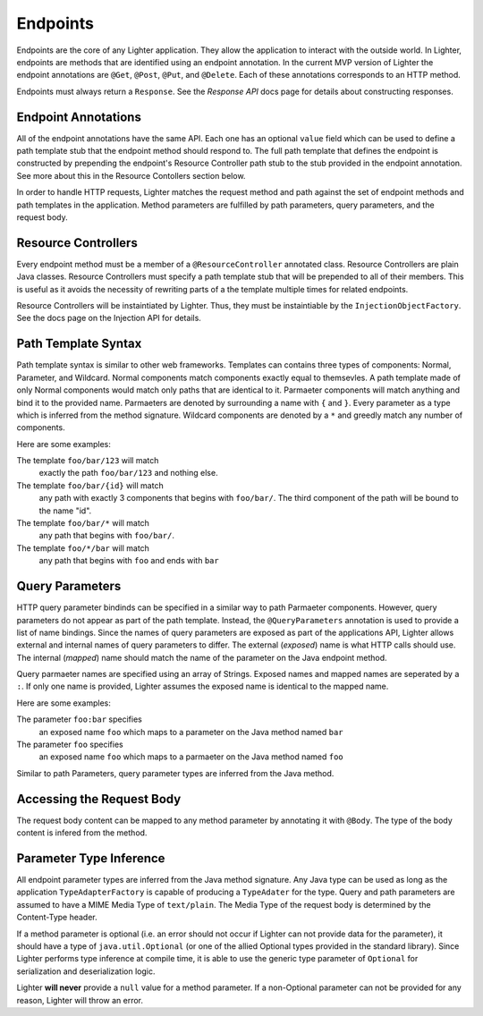 Endpoints
=========

Endpoints are the core of any Lighter application. They allow the application to interact 
with the outside world. In Lighter, endpoints are methods that are identified using an endpoint annotation.
In the current MVP version of Lighter the endpoint annotations are ``@Get``, ``@Post``, 
``@Put``, and ``@Delete``. Each of these annotations corresponds to an HTTP method. 

Endpoints must always return a ``Response``. See the *Response API* docs page for details
about constructing responses. 

Endpoint Annotations
--------------------

All of the endpoint annotations have the same API. Each one has an optional ``value`` field which can 
be used to define a path template stub that the endpoint method should respond to. The full path template that
defines the endpoint is constructed by prepending the endpoint's Resource Controller path stub to the stub provided
in the endpoint annotation. See more about this in the Resource Contollers section below.

In order to handle HTTP requests, Lighter matches the request method and path against the set of endpoint methods
and path templates in the application. Method parameters are fulfilled by path parameters, query parameters, and the
request body.

Resource Controllers
--------------------

Every endpoint method must be a member of a ``@ResourceController`` annotated class. Resource Controllers are plain Java classes.
Resource Controllers must specify a path template stub that will be prepended to all of their members. This is useful as it avoids
the necessity of rewriting parts of a the template multiple times for related endpoints. 

Resource Controllers will be instaintiated by Lighter. Thus, they must be instaintiable by the ``InjectionObjectFactory``. See the docs
page on the Injection API for details.

Path Template Syntax
--------------------

Path template syntax is similar to other web frameworks. Templates can contains three types of components: 
Normal, Parameter, and Wildcard. Normal components match components exactly equal to themsevles. A path template
made of only Normal components would match only paths that are identical to it. Parmaeter components will match anything and
bind it to the provided name. Parmaeters are denoted by surrounding a name with ``{`` and ``}``. Every parameter 
as a type which is inferred from the method signature. Wildcard components are denoted by a ``*`` and greedly match 
any number of components. 

Here are some examples: 

The template ``foo/bar/123`` will match
    exactly the path ``foo/bar/123`` and nothing else.

The template ``foo/bar/{id}`` will match
    any path with exactly 3 components that begins with ``foo/bar/``. The third component of
    the path will be bound to the name "id".

The template ``foo/bar/*`` will match
    any path that begins with ``foo/bar/``.

The template ``foo/*/bar`` will match
    any path that begins with ``foo`` and ends with ``bar``


Query Parameters
----------------

HTTP query parameter bindinds can be specified in a similar way to path Parmaeter components. However, query parameters
do not appear as part of the path template. Instead, the ``@QueryParameters`` annotation is used to provide a list of
name bindings. Since the names of query parameters are exposed as part of the applications API, Lighter allows external
and internal names of query parameters to differ. The external (*exposed*) name is what HTTP calls should use. The internal
(*mapped*) name should match the name of the parameter on the Java endpoint method. 

Query parmaeter names are specified using an array of Strings. Exposed names and mapped names are seperated by a ``:``.
If only one name is provided, Lighter assumes the exposed name is identical to the mapped name.

Here are some examples:

The parameter ``foo:bar`` specifies
    an exposed name ``foo`` which maps to a parameter on the Java method named ``bar``

The parameter ``foo`` specifies
    an exposed name ``foo`` which maps to a parmaeter on the Java method named ``foo``

Similar to path Parameters, query parameter types are inferred from the Java method.

Accessing the Request Body
--------------------------

The request body content can be mapped to any method parameter by annotating it with ``@Body``. The type of
the body content is infered from the method.

Parameter Type Inference
------------------------

All endpoint parameter types are inferred from the Java method signature. Any Java type can be used as long
as the application ``TypeAdapterFactory`` is capable of producing a ``TypeAdater`` for the type. Query and
path parameters are assumed to have a MIME Media Type of ``text/plain``. The Media Type of the request body
is determined by the Content-Type header.

If a method parameter is optional (i.e. an error should not occur if Lighter can not provide data for the parameter),
it should have a type of ``java.util.Optional`` (or one of the allied Optional types provided in the standard library). Since
Lighter performs type inference at compile time, it is able to use the generic type parameter of ``Optional`` for serialization
and deserialization logic.

Lighter **will never** provide a ``null`` value for a method parameter. If a non-Optional parameter can not be provided for
any reason, Lighter will throw an error.